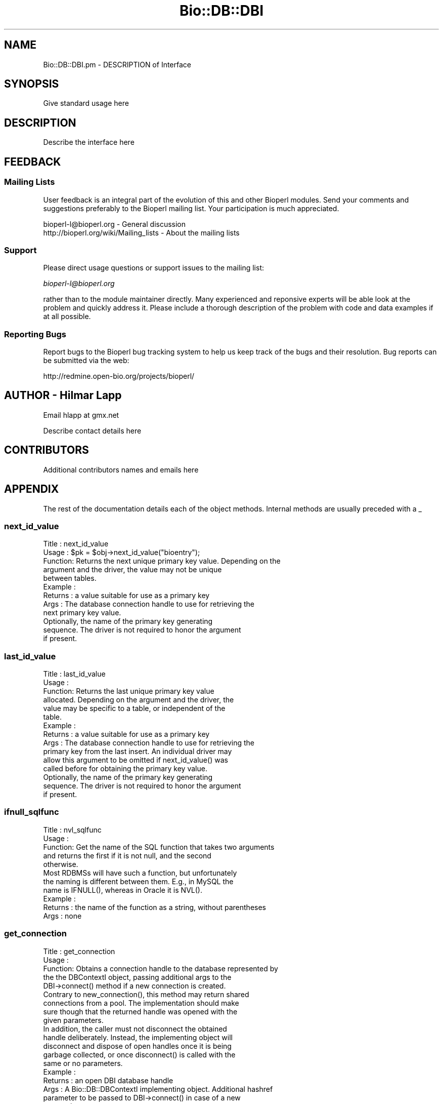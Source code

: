 .\" Automatically generated by Pod::Man 2.22 (Pod::Simple 3.13)
.\"
.\" Standard preamble:
.\" ========================================================================
.de Sp \" Vertical space (when we can't use .PP)
.if t .sp .5v
.if n .sp
..
.de Vb \" Begin verbatim text
.ft CW
.nf
.ne \\$1
..
.de Ve \" End verbatim text
.ft R
.fi
..
.\" Set up some character translations and predefined strings.  \*(-- will
.\" give an unbreakable dash, \*(PI will give pi, \*(L" will give a left
.\" double quote, and \*(R" will give a right double quote.  \*(C+ will
.\" give a nicer C++.  Capital omega is used to do unbreakable dashes and
.\" therefore won't be available.  \*(C` and \*(C' expand to `' in nroff,
.\" nothing in troff, for use with C<>.
.tr \(*W-
.ds C+ C\v'-.1v'\h'-1p'\s-2+\h'-1p'+\s0\v'.1v'\h'-1p'
.ie n \{\
.    ds -- \(*W-
.    ds PI pi
.    if (\n(.H=4u)&(1m=24u) .ds -- \(*W\h'-12u'\(*W\h'-12u'-\" diablo 10 pitch
.    if (\n(.H=4u)&(1m=20u) .ds -- \(*W\h'-12u'\(*W\h'-8u'-\"  diablo 12 pitch
.    ds L" ""
.    ds R" ""
.    ds C` ""
.    ds C' ""
'br\}
.el\{\
.    ds -- \|\(em\|
.    ds PI \(*p
.    ds L" ``
.    ds R" ''
'br\}
.\"
.\" Escape single quotes in literal strings from groff's Unicode transform.
.ie \n(.g .ds Aq \(aq
.el       .ds Aq '
.\"
.\" If the F register is turned on, we'll generate index entries on stderr for
.\" titles (.TH), headers (.SH), subsections (.SS), items (.Ip), and index
.\" entries marked with X<> in POD.  Of course, you'll have to process the
.\" output yourself in some meaningful fashion.
.ie \nF \{\
.    de IX
.    tm Index:\\$1\t\\n%\t"\\$2"
..
.    nr % 0
.    rr F
.\}
.el \{\
.    de IX
..
.\}
.\"
.\" Accent mark definitions (@(#)ms.acc 1.5 88/02/08 SMI; from UCB 4.2).
.\" Fear.  Run.  Save yourself.  No user-serviceable parts.
.    \" fudge factors for nroff and troff
.if n \{\
.    ds #H 0
.    ds #V .8m
.    ds #F .3m
.    ds #[ \f1
.    ds #] \fP
.\}
.if t \{\
.    ds #H ((1u-(\\\\n(.fu%2u))*.13m)
.    ds #V .6m
.    ds #F 0
.    ds #[ \&
.    ds #] \&
.\}
.    \" simple accents for nroff and troff
.if n \{\
.    ds ' \&
.    ds ` \&
.    ds ^ \&
.    ds , \&
.    ds ~ ~
.    ds /
.\}
.if t \{\
.    ds ' \\k:\h'-(\\n(.wu*8/10-\*(#H)'\'\h"|\\n:u"
.    ds ` \\k:\h'-(\\n(.wu*8/10-\*(#H)'\`\h'|\\n:u'
.    ds ^ \\k:\h'-(\\n(.wu*10/11-\*(#H)'^\h'|\\n:u'
.    ds , \\k:\h'-(\\n(.wu*8/10)',\h'|\\n:u'
.    ds ~ \\k:\h'-(\\n(.wu-\*(#H-.1m)'~\h'|\\n:u'
.    ds / \\k:\h'-(\\n(.wu*8/10-\*(#H)'\z\(sl\h'|\\n:u'
.\}
.    \" troff and (daisy-wheel) nroff accents
.ds : \\k:\h'-(\\n(.wu*8/10-\*(#H+.1m+\*(#F)'\v'-\*(#V'\z.\h'.2m+\*(#F'.\h'|\\n:u'\v'\*(#V'
.ds 8 \h'\*(#H'\(*b\h'-\*(#H'
.ds o \\k:\h'-(\\n(.wu+\w'\(de'u-\*(#H)/2u'\v'-.3n'\*(#[\z\(de\v'.3n'\h'|\\n:u'\*(#]
.ds d- \h'\*(#H'\(pd\h'-\w'~'u'\v'-.25m'\f2\(hy\fP\v'.25m'\h'-\*(#H'
.ds D- D\\k:\h'-\w'D'u'\v'-.11m'\z\(hy\v'.11m'\h'|\\n:u'
.ds th \*(#[\v'.3m'\s+1I\s-1\v'-.3m'\h'-(\w'I'u*2/3)'\s-1o\s+1\*(#]
.ds Th \*(#[\s+2I\s-2\h'-\w'I'u*3/5'\v'-.3m'o\v'.3m'\*(#]
.ds ae a\h'-(\w'a'u*4/10)'e
.ds Ae A\h'-(\w'A'u*4/10)'E
.    \" corrections for vroff
.if v .ds ~ \\k:\h'-(\\n(.wu*9/10-\*(#H)'\s-2\u~\d\s+2\h'|\\n:u'
.if v .ds ^ \\k:\h'-(\\n(.wu*10/11-\*(#H)'\v'-.4m'^\v'.4m'\h'|\\n:u'
.    \" for low resolution devices (crt and lpr)
.if \n(.H>23 .if \n(.V>19 \
\{\
.    ds : e
.    ds 8 ss
.    ds o a
.    ds d- d\h'-1'\(ga
.    ds D- D\h'-1'\(hy
.    ds th \o'bp'
.    ds Th \o'LP'
.    ds ae ae
.    ds Ae AE
.\}
.rm #[ #] #H #V #F C
.\" ========================================================================
.\"
.IX Title "Bio::DB::DBI 3"
.TH Bio::DB::DBI 3 "2016-05-27" "perl v5.10.1" "User Contributed Perl Documentation"
.\" For nroff, turn off justification.  Always turn off hyphenation; it makes
.\" way too many mistakes in technical documents.
.if n .ad l
.nh
.SH "NAME"
Bio::DB::DBI.pm \- DESCRIPTION of Interface
.SH "SYNOPSIS"
.IX Header "SYNOPSIS"
Give standard usage here
.SH "DESCRIPTION"
.IX Header "DESCRIPTION"
Describe the interface here
.SH "FEEDBACK"
.IX Header "FEEDBACK"
.SS "Mailing Lists"
.IX Subsection "Mailing Lists"
User feedback is an integral part of the evolution of this and other
Bioperl modules. Send your comments and suggestions preferably to
the Bioperl mailing list.  Your participation is much appreciated.
.PP
.Vb 2
\&  bioperl\-l@bioperl.org                  \- General discussion
\&  http://bioperl.org/wiki/Mailing_lists  \- About the mailing lists
.Ve
.SS "Support"
.IX Subsection "Support"
Please direct usage questions or support issues to the mailing list:
.PP
\&\fIbioperl\-l@bioperl.org\fR
.PP
rather than to the module maintainer directly. Many experienced and 
reponsive experts will be able look at the problem and quickly 
address it. Please include a thorough description of the problem 
with code and data examples if at all possible.
.SS "Reporting Bugs"
.IX Subsection "Reporting Bugs"
Report bugs to the Bioperl bug tracking system to help us keep track
of the bugs and their resolution. Bug reports can be submitted via
the web:
.PP
.Vb 1
\&  http://redmine.open\-bio.org/projects/bioperl/
.Ve
.SH "AUTHOR \- Hilmar Lapp"
.IX Header "AUTHOR - Hilmar Lapp"
Email hlapp at gmx.net
.PP
Describe contact details here
.SH "CONTRIBUTORS"
.IX Header "CONTRIBUTORS"
Additional contributors names and emails here
.SH "APPENDIX"
.IX Header "APPENDIX"
The rest of the documentation details each of the object methods.
Internal methods are usually preceded with a _
.SS "next_id_value"
.IX Subsection "next_id_value"
.Vb 5
\& Title   : next_id_value
\& Usage   : $pk = $obj\->next_id_value("bioentry");
\& Function: Returns the next unique primary key value. Depending on the
\&           argument and the driver, the value may not be unique
\&           between tables.
\&
\& Example :
\& Returns : a value suitable for use as a primary key
\& Args    : The database connection handle to use for retrieving the
\&           next primary key value.
\&
\&           Optionally, the name of the primary key generating
\&           sequence. The driver is not required to honor the argument
\&           if present.
.Ve
.SS "last_id_value"
.IX Subsection "last_id_value"
.Vb 6
\& Title   : last_id_value
\& Usage   :
\& Function: Returns the last unique primary key value
\&           allocated. Depending on the argument and the driver, the
\&           value may be specific to a table, or independent of the
\&           table.
\&
\& Example :
\& Returns : a value suitable for use as a primary key
\& Args    : The database connection handle to use for retrieving the
\&           primary key from the last insert. An individual driver may
\&           allow this argument to be omitted if next_id_value() was
\&           called before for obtaining the primary key value.
\&
\&           Optionally, the name of the primary key generating
\&           sequence. The driver is not required to honor the argument
\&           if present.
.Ve
.SS "ifnull_sqlfunc"
.IX Subsection "ifnull_sqlfunc"
.Vb 5
\& Title   : nvl_sqlfunc
\& Usage   :
\& Function: Get the name of the SQL function that takes two arguments
\&           and returns the first if it is not null, and the second
\&           otherwise.
\&
\&           Most RDBMSs will have such a function, but unfortunately
\&           the naming is different between them. E.g., in MySQL the
\&           name is IFNULL(), whereas in Oracle it is NVL().
\&
\& Example :
\& Returns : the name of the function as a string, without parentheses
\& Args    : none
.Ve
.SS "get_connection"
.IX Subsection "get_connection"
.Vb 5
\& Title   : get_connection
\& Usage   :
\& Function: Obtains a connection handle to the database represented by
\&           the the DBContextI object, passing additional args to the
\&           DBI\->connect() method if a new connection is created.
\&
\&           Contrary to new_connection(), this method may return shared
\&           connections from a pool. The implementation should make
\&           sure though that the returned handle was opened with the
\&           given parameters.
\&
\&           In addition, the caller must not disconnect the obtained
\&           handle deliberately. Instead, the implementing object will
\&           disconnect and dispose of open handles once it is being
\&           garbage collected, or once disconnect() is called with the
\&           same or no parameters.
\&
\& Example :
\& Returns : an open DBI database handle
\& Args    : A Bio::DB::DBContextI implementing object. Additional hashref
\&           parameter to be passed to DBI\->connect() in case of a new
\&           connection.
.Ve
.SS "new_connection"
.IX Subsection "new_connection"
.Vb 5
\& Title   : new_connection
\& Usage   :
\& Function: Obtains a new connection handle to the database represented by the
\&           the DBContextI object, passing additional args to the DBI\->connect()
\&           method.
\&
\&           This method is supposed to always open a new
\&           connection. Also, the implementing class is expected to
\&           release proper disconnection of the handle entirely to the
\&           caller.
\&
\& Example :
\& Returns : an open DBI database handle
\& Args    : A Bio::DB::DBContextI implementing object. Additional hashref
\&           parameter to pass to DBI\->connect().
.Ve
.SS "disconnect"
.IX Subsection "disconnect"
.Vb 10
\& Title   : disconnect
\& Usage   :
\& Function: Disconnects all or a certain number of connections matching the
\&           parameters. The connections affected are those previously obtained
\&           through get_connection() (shared connections from a pool).
\& Example :
\& Returns : none
\& Args    : Optionally, a Bio::DB::DBContextI implementing object. 
\&           Additional hashref parameter with settings that were passed to
\&           get_connection().
.Ve
.SS "conn_params"
.IX Subsection "conn_params"
.Vb 4
\& Title   : conn_params
\& Usage   : $dbi\->conn_params($requestor, $newval)
\& Function: Gets/sets connection parameters suitable for the specific driver and
\&           the specific requestor.
\&
\&           A particular implementation may choose to ignore the
\&           requestor, but it may also use it to return different
\&           parameters, based on, e.g., which interface the requestor
\&           implements. Usually the caller will pass $self as the value
\&           for $requestor, but an implementation is is expected to
\&           accept a class or interface name as well.
\&
\&           If an object is passed for $requestor, the implementation
\&           is expected to return parameters for an interface the
\&           object implements, or for a parent class, whichever comes
\&           first, and provided no parameters have been set
\&           specifically for the class of the passed object. This makes
\&           is possible, as an example, to set parameters for
\&           Bio::DB::PersistenceAdaptorI, and have those returned for
\&           every object that implements that interface.
\&
\& Example : 
\& Returns : a hashref to be passed to get_connection() or new_connection()
\&           (which would pass it on to DBI\->connect()).
\& Args    : The requesting object, or alternatively its class name or interface.
\&           Optionally, on set the new value (which must be undef or a hashref).
.Ve
